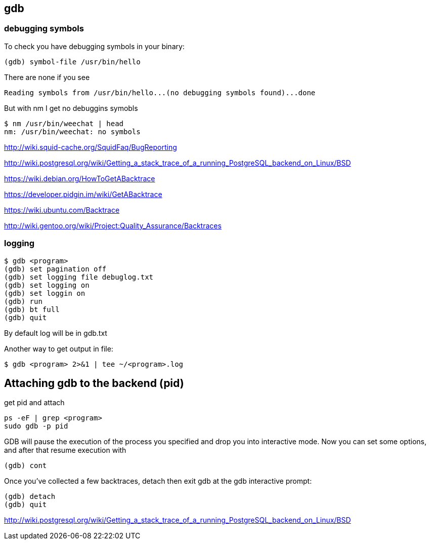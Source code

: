 == gdb

=== debugging symbols

To check you have debugging symbols in your binary:

----
(gdb) symbol-file /usr/bin/hello
----

There are none if you see

----
Reading symbols from /usr/bin/hello...(no debugging symbols found)...done
----

But with nm I get no debuggins symobls

----
$ nm /usr/bin/weechat | head
nm: /usr/bin/weechat: no symbols
----

http://wiki.squid-cache.org/SquidFaq/BugReporting

http://wiki.postgresql.org/wiki/Getting_a_stack_trace_of_a_running_PostgreSQL_backend_on_Linux/BSD

https://wiki.debian.org/HowToGetABacktrace

https://developer.pidgin.im/wiki/GetABacktrace

https://wiki.ubuntu.com/Backtrace

http://wiki.gentoo.org/wiki/Project:Quality_Assurance/Backtraces

=== logging

----
$ gdb <program>
(gdb) set pagination off
(gdb) set logging file debuglog.txt
(gdb) set logging on
(gdb) set loggin on
(gdb) run
(gdb) bt full
(gdb) quit
----

By default log will be in gdb.txt

Another way to get output in file:

----
$ gdb <program> 2>&1 | tee ~/<program>.log
----

== Attaching gdb to the backend (pid)

get pid and attach

----
ps -eF | grep <program>
sudo gdb -p pid
----

GDB will pause the execution of the process you specified and drop you into interactive mode. Now you can set some options, and after that resume execution with

----
(gdb) cont
----

Once you've collected a few backtraces, detach then exit gdb at the gdb interactive prompt:

----
(gdb) detach
(gdb) quit
----

http://wiki.postgresql.org/wiki/Getting_a_stack_trace_of_a_running_PostgreSQL_backend_on_Linux/BSD
